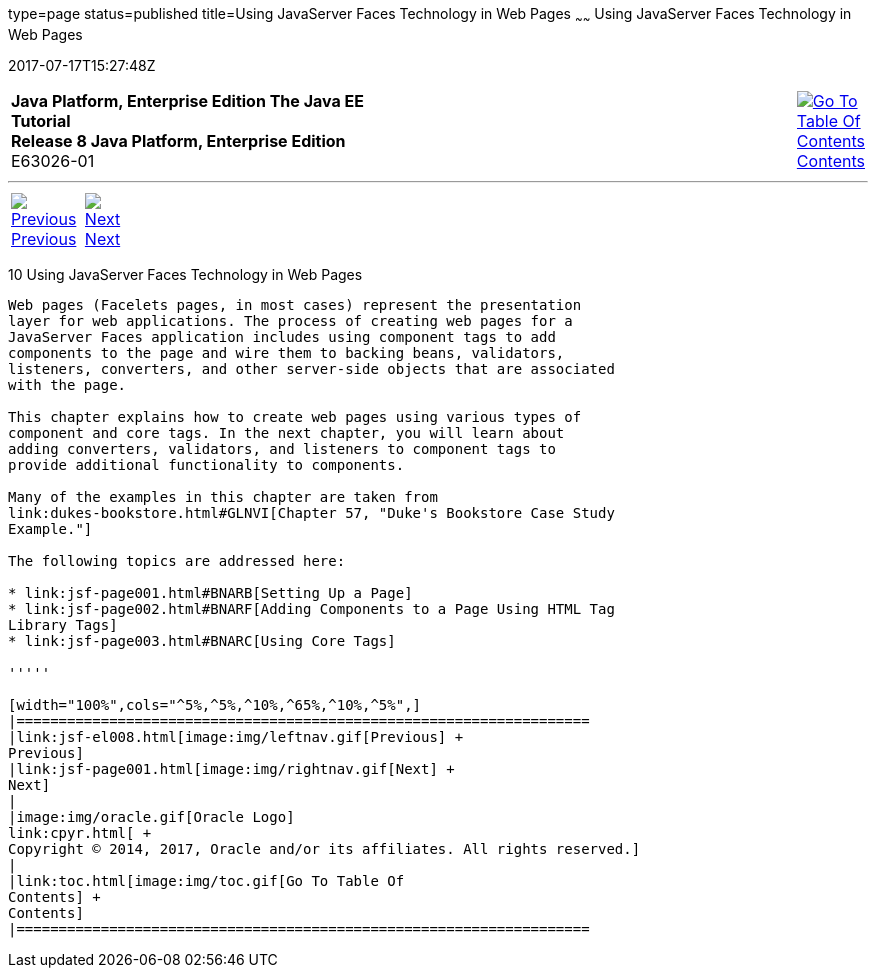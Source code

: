 type=page
status=published
title=Using JavaServer Faces Technology in Web Pages
~~~~~~
Using JavaServer Faces Technology in Web Pages
==============================================
2017-07-17T15:27:48Z

[[top]]

[width="100%",cols="50%,45%,^5%",]
|=======================================================================
|*Java Platform, Enterprise Edition The Java EE Tutorial* +
*Release 8 Java Platform, Enterprise Edition* +
E63026-01
|
|link:toc.html[image:img/toc.gif[Go To Table Of
Contents] +
Contents]
|=======================================================================

'''''

[cols="^5%,^5%,90%",]
|=======================================================================
|link:jsf-el008.html[image:img/leftnav.gif[Previous] +
Previous] 
|link:jsf-page001.html[image:img/rightnav.gif[Next] +
Next] | 
|=======================================================================


[[BNAQZ]]

[[using-javaserver-faces-technology-in-web-pages]]
10 Using JavaServer Faces Technology in Web Pages
-------------------------------------------------


Web pages (Facelets pages, in most cases) represent the presentation
layer for web applications. The process of creating web pages for a
JavaServer Faces application includes using component tags to add
components to the page and wire them to backing beans, validators,
listeners, converters, and other server-side objects that are associated
with the page.

This chapter explains how to create web pages using various types of
component and core tags. In the next chapter, you will learn about
adding converters, validators, and listeners to component tags to
provide additional functionality to components.

Many of the examples in this chapter are taken from
link:dukes-bookstore.html#GLNVI[Chapter 57, "Duke's Bookstore Case Study
Example."]

The following topics are addressed here:

* link:jsf-page001.html#BNARB[Setting Up a Page]
* link:jsf-page002.html#BNARF[Adding Components to a Page Using HTML Tag
Library Tags]
* link:jsf-page003.html#BNARC[Using Core Tags]

'''''

[width="100%",cols="^5%,^5%,^10%,^65%,^10%,^5%",]
|====================================================================
|link:jsf-el008.html[image:img/leftnav.gif[Previous] +
Previous] 
|link:jsf-page001.html[image:img/rightnav.gif[Next] +
Next]
|
|image:img/oracle.gif[Oracle Logo]
link:cpyr.html[ +
Copyright © 2014, 2017, Oracle and/or its affiliates. All rights reserved.]
|
|link:toc.html[image:img/toc.gif[Go To Table Of
Contents] +
Contents]
|====================================================================
